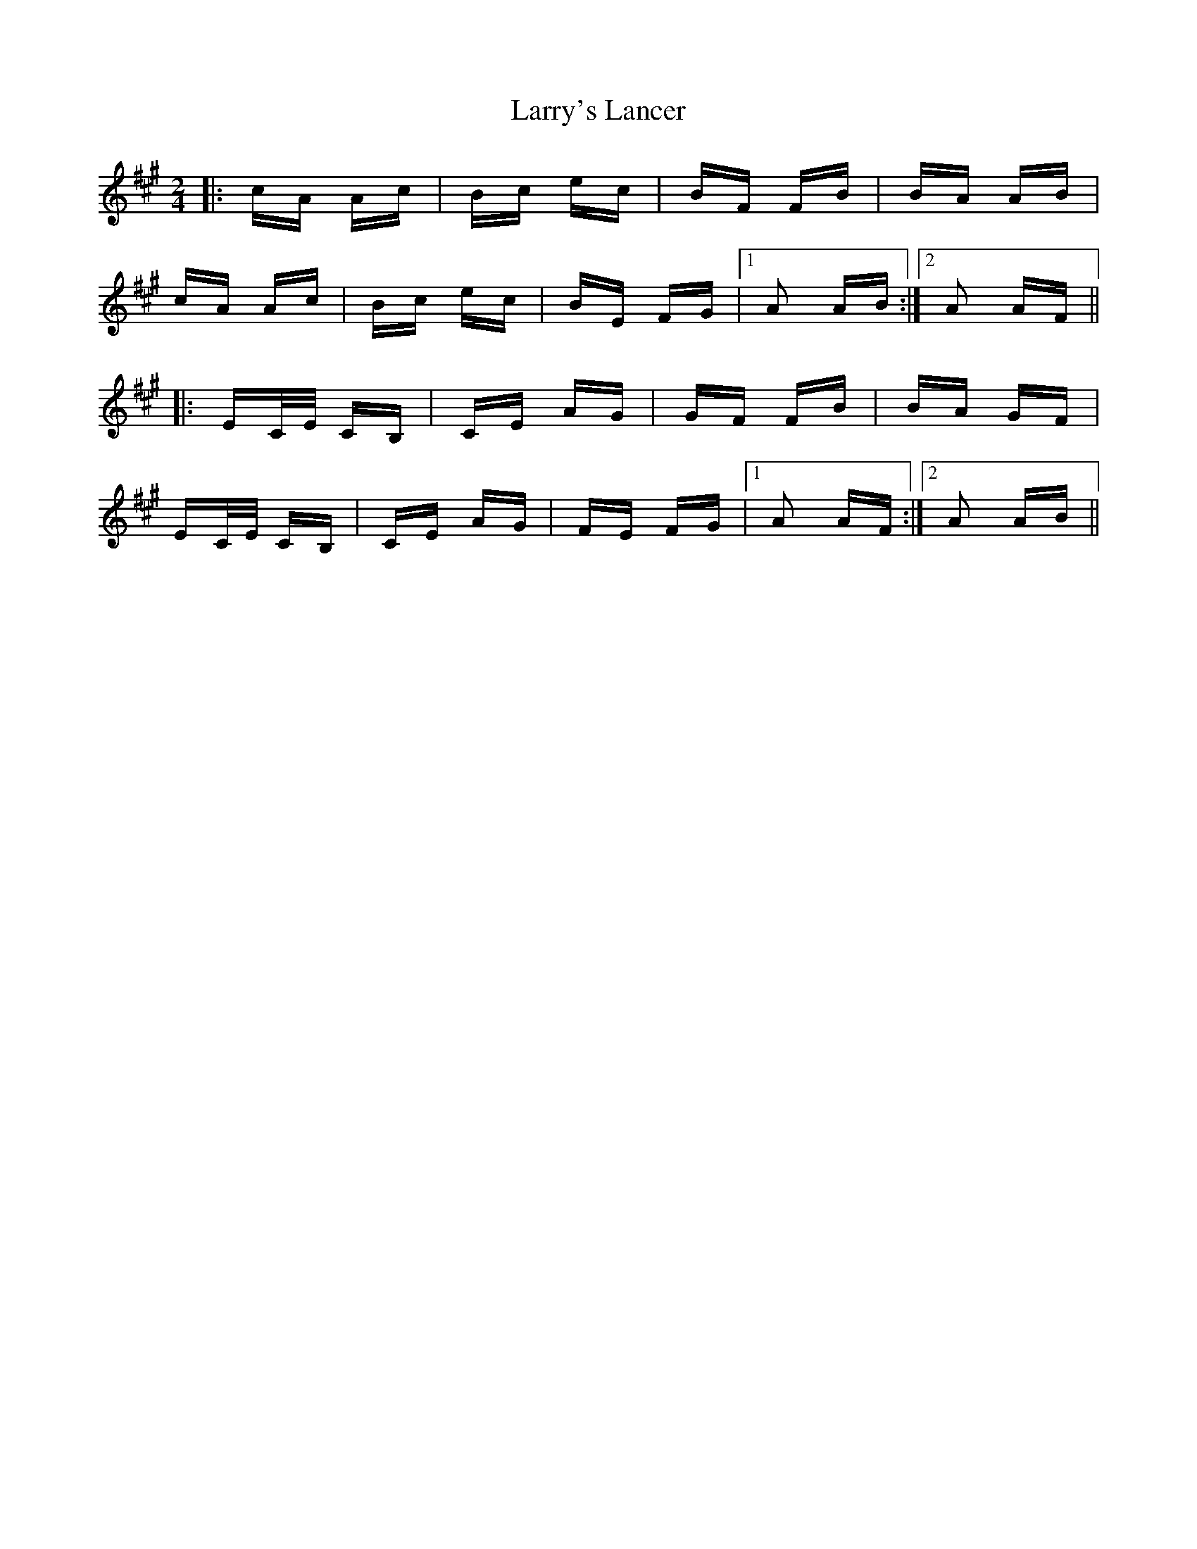 X: 22950
T: Larry's Lancer
R: polka
M: 2/4
K: Amajor
|:cA Ac|Bc ec|BF FB|BA AB|
cA Ac|Bc ec|BE FG|1 A2 AB:|2 A2 AF||
|:EC/E/ CB,|CE AG|GF FB|BA GF|
EC/E/ CB,|CE AG|FE FG|1 A2 AF:|2 A2 AB||


